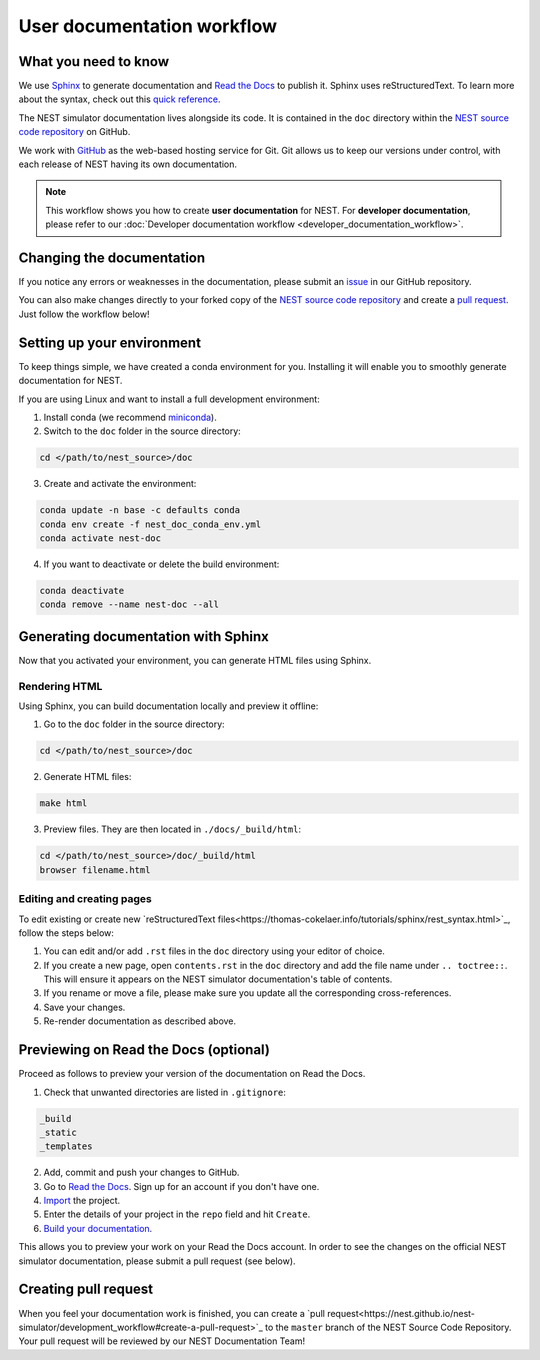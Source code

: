 User documentation workflow
###########################

What you need to know
+++++++++++++++++++++

We use `Sphinx <https://www.sphinx-doc.org/en/master/>`_ to generate documentation and `Read the Docs <https://readthedocs.org/>`_ to publish it. Sphinx uses reStructuredText. To learn more about the syntax, check out this `quick reference <https://thomas-cokelaer.info/tutorials/sphinx/rest_syntax.html>`_.

The NEST simulator documentation lives alongside its code. It is contained in the ``doc`` directory within the `NEST source code repository <https://github.com/nest/nest-simulator>`_ on GitHub.

We work with `GitHub <https://www.github.com>`_ as the web-based hosting service for Git. Git allows us to keep our versions under control, with each release of NEST having its own documentation.

.. image:: ../_static/img/documentation_workflow_new.png
  :width: 500
  :alt: Alternative text


.. note::
   This workflow shows you how to create **user documentation** for NEST. For **developer documentation**, please refer to our :doc:`Developer documentation workflow <developer_documentation_workflow>`.

Changing the documentation
++++++++++++++++++++++++++

If you notice any errors or weaknesses in the documentation, please submit an `issue <https://github.com/nest/nest-simulator/issues>`_ in our GitHub repository.

You can also make changes directly to your forked copy of the `NEST source code repository <https://github.com/nest/nest-simulator>`_ and create a `pull request <https://github.com/nest/nest-simulator/pulls>`_. Just follow the workflow below!

Setting up your environment
+++++++++++++++++++++++++++

To keep things simple, we have created a conda environment for you. Installing it will enable you to smoothly generate documentation for NEST.

If you are using Linux and want to install a full development environment:

1. Install conda (we recommend `miniconda <https://docs.conda.io/en/latest/miniconda.html#>`_).

2. Switch to the ``doc`` folder in the source directory:

.. code-block:: bash

    cd </path/to/nest_source>/doc

3. Create and activate the environment:

.. code-block:: bash

   conda update -n base -c defaults conda
   conda env create -f nest_doc_conda_env.yml
   conda activate nest-doc

4. If you want to deactivate or delete the build environment:

.. code-block:: bash

   conda deactivate
   conda remove --name nest-doc --all

Generating documentation with Sphinx
++++++++++++++++++++++++++++++++++++

Now that you activated your environment, you can generate HTML files using Sphinx.

Rendering HTML
~~~~~~~~~~~~~~

Using Sphinx, you can build documentation locally and preview it offline:

1. Go to the ``doc`` folder in the source directory:

.. code-block:: bash

    cd </path/to/nest_source>/doc

2. Generate HTML files:

.. code-block:: bash

   make html

3. Preview files. They are then located in ``./docs/_build/html``:

.. code-block:: bash

   cd </path/to/nest_source>/doc/_build/html
   browser filename.html

Editing and creating pages
~~~~~~~~~~~~~~~~~~~~~~~~~~

To edit existing or create new `reStructuredText files<https://thomas-cokelaer.info/tutorials/sphinx/rest_syntax.html>`_, follow the steps below:

1. You can edit and/or add ``.rst`` files in the ``doc`` directory using your editor of choice.

2. If you create a new page, open ``contents.rst`` in the ``doc`` directory and add the file name under ``.. toctree::``. This will ensure it appears on the NEST simulator documentation's table of contents.

3. If you rename or move a file, please make sure you update all the corresponding cross-references.

4. Save your changes.

5. Re-render documentation as described above.

Previewing on Read the Docs (optional)
++++++++++++++++++++++++++++++++++++++

Proceed as follows to preview your version of the documentation on Read the Docs.

1. Check that unwanted directories are listed in ``.gitignore``:

.. code-block:: bash

   _build
   _static
   _templates

2. Add, commit and push your changes to GitHub.

3. Go to `Read the Docs <https://readthedocs.org/>`_. Sign up for an account if you don't have one.

4. `Import <https://readthedocs.org/dashboard/import/>`_ the project.

5. Enter the details of your project in the ``repo`` field and hit ``Create``.

6. `Build your documentation <https://docs.readthedocs.io/en/stable/intro/import-guide.html#building-your-documentation>`_.

This allows you to preview your work on your Read the Docs account. In order to see the changes on the official NEST simulator documentation, please submit a pull request (see below).

Creating pull request
+++++++++++++++++++++

When you feel your documentation work is finished, you can create a `pull request<https://nest.github.io/nest-simulator/development_workflow#create-a-pull-request>`_ to the ``master`` branch of the NEST Source Code Repository. Your pull request will be reviewed by our NEST Documentation Team!

